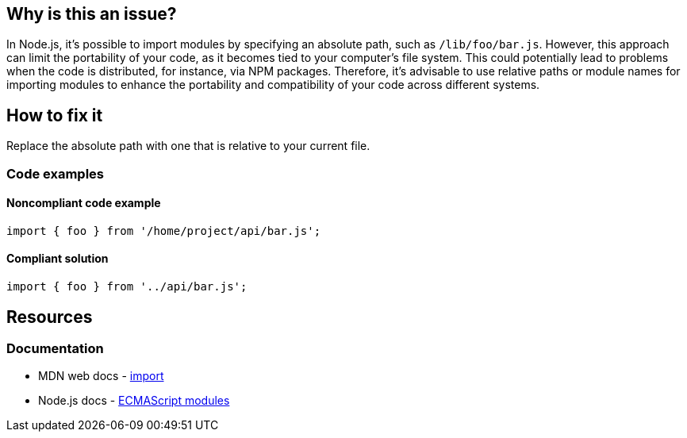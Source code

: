 == Why is this an issue?

In Node.js, it's possible to import modules by specifying an absolute path, such as `/lib/foo/bar.js`. However, this approach can limit the portability of your code, as it becomes tied to your computer's file system. This could potentially lead to problems when the code is distributed, for instance, via NPM packages. Therefore, it's advisable to use relative paths or module names for importing modules to enhance the portability and compatibility of your code across different systems.

== How to fix it

Replace the absolute path with one that is relative to your current file.

=== Code examples

==== Noncompliant code example

[source,js,diff-id=1,diff-type=noncompliant]
----
import { foo } from '/home/project/api/bar.js';
----

==== Compliant solution

[source,js,diff-id=1,diff-type=compliant]
----
import { foo } from '../api/bar.js';
----

== Resources
=== Documentation

* MDN web docs - https://developer.mozilla.org/en-US/docs/Web/JavaScript/Reference/Statements/import[import]
* Node.js docs - https://nodejs.org/api/esm.html[ECMAScript modules]
